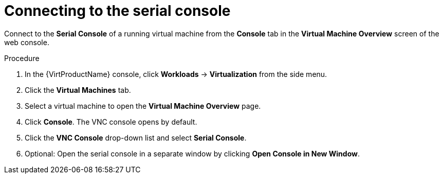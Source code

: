 // Module included in the following assemblies:
//
// * virt/virtual_machines/virt-accessing-vm-consoles.adoc

[id="virt-vm-serial-console-web_{context}"]
= Connecting to the serial console

[role="_abstract"]
Connect to the *Serial Console* of a running virtual machine from the *Console*
tab in the *Virtual Machine Overview* screen of the web console.

.Procedure

. In the {VirtProductName} console, click *Workloads* -> *Virtualization* from the side menu.
. Click the *Virtual Machines* tab.
. Select a virtual machine to open the *Virtual Machine Overview* page.
. Click *Console*. The VNC console opens by default.
. Click the *VNC Console* drop-down list and select *Serial Console*.
. Optional: Open the serial console in a separate window by clicking *Open Console in New Window*.

